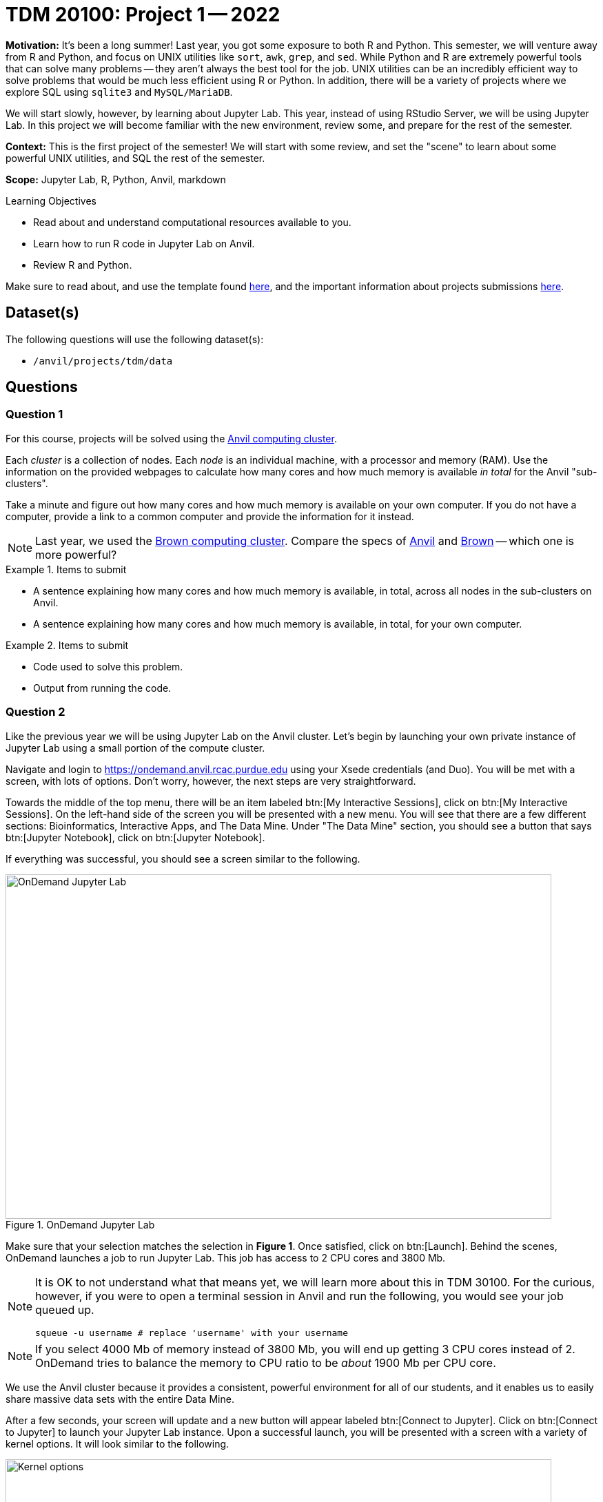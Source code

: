 = TDM 20100: Project 1 -- 2022

**Motivation:** It’s been a long summer! Last year, you got some exposure to both R and Python. This semester, we will venture away from R and Python, and focus on UNIX utilities like `sort`, `awk`, `grep`, and `sed`. While Python and R are extremely powerful tools that can solve many problems — they aren’t always the best tool for the job. UNIX utilities can be an incredibly efficient way to solve problems that would be much less efficient using R or Python. In addition, there will be a variety of projects where we explore SQL using `sqlite3` and `MySQL/MariaDB`.

We will start slowly, however, by learning about Jupyter Lab. This year, instead of using RStudio Server, we will be using Jupyter Lab. In this project we will become familiar with the new environment, review some, and prepare for the rest of the semester.

**Context:** This is the first project of the semester! We will start with some review, and set the "scene" to learn about some powerful UNIX utilities, and SQL the rest of the semester.

**Scope:** Jupyter Lab, R, Python, Anvil, markdown

.Learning Objectives
****
- Read about and understand computational resources available to you.
- Learn how to run R code in Jupyter Lab on Anvil.
- Review R and Python.
****

Make sure to read about, and use the template found xref:templates.adoc[here], and the important information about projects submissions xref:submissions.adoc[here].

== Dataset(s)

The following questions will use the following dataset(s):

- `/anvil/projects/tdm/data`

== Questions

=== Question 1

For this course, projects will be solved using the https://www.rcac.purdue.edu/compute/anvil[Anvil computing cluster].

Each _cluster_ is a collection of nodes. Each _node_ is an individual machine, with a processor and memory (RAM). Use the information on the provided webpages to calculate how many cores and how much memory is available _in total_ for the Anvil "sub-clusters".

Take a minute and figure out how many cores and how much memory is available on your own computer. If you do not have a computer, provide a link to a common computer and provide the information for it instead.

[NOTE]
====
Last year, we used the https://www.rcac.purdue.edu/compute/brown[Brown computing cluster]. Compare the specs of https://www.rcac.purdue.edu/compute/anvil[Anvil] and https://www.rcac.purdue.edu/compute/brown[Brown] -- which one is more powerful?
====

.Items to submit
====
- A sentence explaining how many cores and how much memory is available, in total, across all nodes in the sub-clusters on Anvil.
- A sentence explaining how many cores and how much memory is available, in total, for your own computer.
====

.Items to submit
====
- Code used to solve this problem.
- Output from running the code.
====

=== Question 2

Like the previous year we will be using Jupyter Lab on the Anvil cluster. Let's begin by launching your own private instance of Jupyter Lab using a small portion of the compute cluster.

Navigate and login to https://ondemand.anvil.rcac.purdue.edu using your Xsede credentials (and Duo). You will be met with a screen, with lots of options. Don't worry, however, the next steps are very straightforward.

Towards the middle of the top menu, there will be an item labeled btn:[My Interactive Sessions], click on btn:[My Interactive Sessions]. On the left-hand side of the screen you will be presented with a new menu. You will see that there are a few different sections: Bioinformatics, Interactive Apps, and The Data Mine. Under "The Data Mine" section, you should see a button that says btn:[Jupyter Notebook], click on btn:[Jupyter Notebook].

If everything was successful, you should see a screen similar to the following.

image::figure01.webp[OnDemand Jupyter Lab, width=792, height=500, loading=lazy, title="OnDemand Jupyter Lab"]

Make sure that your selection matches the selection in **Figure 1**. Once satisfied, click on btn:[Launch]. Behind the scenes, OnDemand launches a job to run Jupyter Lab. This job has access to 2 CPU cores and 3800 Mb.

[NOTE]
====
It is OK to not understand what that means yet, we will learn more about this in TDM 30100. For the curious, however, if you were to open a terminal session in Anvil and run the following, you would see your job queued up.

[source,bash]
----
squeue -u username # replace 'username' with your username
----
====

[NOTE]
====
If you select 4000 Mb of memory instead of 3800 Mb, you will end up getting 3 CPU cores instead of 2. OnDemand tries to balance the memory to CPU ratio to be _about_ 1900 Mb per CPU core.
====

We use the Anvil cluster because it provides a consistent, powerful environment for all of our students, and it enables us to easily share massive data sets with the entire Data Mine.

After a few seconds, your screen will update and a new button will appear labeled btn:[Connect to Jupyter]. Click on btn:[Connect to Jupyter] to launch your Jupyter Lab instance. Upon a successful launch, you will be presented with a screen with a variety of kernel options. It will look similar to the following.

image::figure02.webp[Kernel options, width=792, height=500, loading=lazy, title="Kernel options"]

There are 2 primary options that you will need to know about.

f2022-s2023::
The course kernel where Python code is run without any extra work, and you have the ability to run R code or SQL queries in the same environment.

[TIP]
====
To learn more about how to run R code or SQL queries using this kernel, see https://the-examples-book.com/projects/current-projects/templates[our template page].
====

f2022-s2023-r::
An alternative, native R kernel that you can use for projects with _just_ R code. When using this environment, you will not need to prepend `%%R` to the top of each code cell.

For now, let's focus on the f2022-s2023 kernel. Click on btn:[f2022-s2023], and a fresh notebook will be created for you. 

[NOTE]
====
Soon, we'll have the f2022-s2023-r kernel available and ready to use!
====

Test it out! Run the following code in a new cell. This code runs the `hostname` command and will reveal which node your Jupyter Lab instance is running on. What is the name of the node on Anvil that you are running on?

[source,python]
----
import socket
print(socket.gethostname())
----

[TIP]
====
To run the code in a code cell, you can either press kbd:[Ctrl+Enter] on your keyboard or click the small "Play" button in the notebook menu.
====

.Items to submit
====
- Code used to solve this problem in a "code" cell.
- Output from running the code (the name of the node on Anvil that you are running on).
====

=== Question 3

In the upper right-hand corner of your notebook, you will see the current kernel for the notebook, `f2022-s2023`. If you click on this name you will have the option to swap kernels out -- no need to do this yet, but it is good to know!

Practice running the following examples.

python::
[source,python]
----
my_list = [1, 2, 3]
print(f'My list is: {my_list}')
----

SQL::
[source, sql]
----
%%sql 

sqlite:////anvil/projects/tdm/data/movies_and_tv/imdb.db
SELECT * FROM titles LIMIT 5;
----

[NOTE]
====
In a previous semester, you'd need to load the sql extension first -- this is no longer needed as we've made a few improvements!

[source,ipython]
----
%load_ext sql
----
====

bash::
[source,bash]
----
%%bash

awk -F, '{miles=miles+$19}END{print "Miles: " miles, "\nKilometers:" miles*1.609344}' /anvil/projects/tdm/data/flights/subset/1991.csv
----

[TIP]
====
To learn more about how to run various types of code using this kernel, see https://the-examples-book.com/projects/current-projects/templates[our template page].
====

.Items to submit
====
- Code used to solve this problem.
- Output from running the code.
====

=== Question 4

This year, the first step to starting any project should be to download and/or copy https://the-examples-book.com/projects/current-projects/_attachments/project_template.ipynb[our project template] (which can also be found on Anvil at `/anvil/projects/tdm/etc/project_template.ipynb`). 

Open the project template and save it into your home directory, in a new notebook named `firstname-lastname-project01.ipynb`. 

There are 2 main types of cells in a notebook: code cells (which contain code which you can run), and markdown cells (which contain markdown text which you can render into nicely formatted text). How many cells of each type are there in this template by default?

Fill out the project template, replacing the default text with your own information, and transferring all work you've done up until this point into your new notebook. If a category is not applicable to you (for example, if you did _not_ work on this project with someone else), put N/A. 

.Items to submit
====
- How many of each types of cells are there in the default template?
====

=== Question 5

Markdown is well worth learning about. You may already be a Markdown expert, however, more practice never hurts.

Create a Markdown cell in your notebook. 

Create both an _ordered_ and _unordered_ list. Create an unordered list with 3 of your favorite academic interests (some examples could include: machine learning, operating systems, forensic accounting, etc.). Create another _ordered_ list that ranks your academic interests in order of most-interested to least-interested. To practice markdown, **embolden** at least 1 item in you list, _italicize_ at least 1 item in your list, and make at least 1 item in your list formatted like `code`.

[TIP]
====
You can quickly get started with Markdown using this cheat sheet: https://www.markdownguide.org/cheat-sheet/
====

[TIP]
====
Don't forget to "run" your markdown cells by clicking the small "Play" button in the notebook menu. Running a markdown cell will render the text in the cell with all of the formatting you specified. Your unordered lists will be bulleted and your ordered lists will be numbered. 
====

.Items to submit
====
- Code used to solve this problem.
- Output from running the code.
====

=== Question 6

Browse https://www.linkedin.com and read some profiles. Pay special attention to accounts with an "About" section. Write your own personal "About" section using Markdown in a new Markdown cell. Include the following (at a minimum):

- A header for this section (your choice of size) that says "About". 
+
[TIP]
====
A Markdown header is a line of text at the top of a Markdown cell that begins with one or more `#`. 
====
+
- The text of your personal "About" section that you would feel comfortable uploading to LinkedIn. 
- In the about section, _for the sake of learning markdown_, include at least 1 link using Markdown's link syntax.

.Items to submit
====
- Code used to solve this problem.
- Output from running the code.
====

=== Question 7

Review your Python and R skills. For each language, choose at least 1 dataset from `/anvil/projects/tdm/data`, and analyze it. Both solutions should include at least 1 custom function, and at least 1 graphic output. Make sure your code is complete, and well-commented. Include a markdown cell with your short analysis (1 sentence is fine), for each language. 

.Items to submit
====
- Code used to solve this problem.
- Output from running the code.
====

[WARNING]
====
_Please_ make sure to double check that your submission is complete, and contains all of your code and output before submitting. If you are on a spotty internet connection, it is recommended to download your submission after submitting it to make sure what you _think_ you submitted, was what you _actually_ submitted.
                                                                                                                             
In addition, please review our xref:submissions.adoc[submission guidelines] before submitting your project.
====